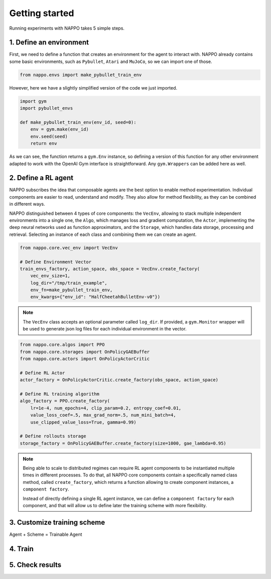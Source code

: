 Getting started
===============

Running experiments with NAPPO takes 5 simple steps.

1. Define an environment
------------------------

First, we need to define a function that creates an environment for the agent to interact with. NAPPO already contains some basic environments, such as ``Pybullet``, ``Atari`` and ``MuJoCo``, so we can import one of those.

.. code-block:: python

    from nappo.envs import make_pybullet_train_env

However, here we have a slightly simplified version of the code we just imported.

.. code-block:: python

    import gym
    import pybullet_envs

    def make_pybullet_train_env(env_id, seed=0):
        env = gym.make(env_id)
        env.seed(seed)
        return env

As we can see, the function returns a ``gym.Env`` instance, so defining a version of this function for any other environment adapted to work with the OpenAI Gym interface is straightforward. Any ``gym.Wrappers`` can be added here as well.

2. Define a RL agent
--------------------

NAPPO subscribes the idea that composable agents are the best option to enable method experimentation. Individual components are easier to read, understand and modify. They also allow for method flexibility, as they can be combined in different ways.

NAPPO distinguished between 4 types of core components: the ``VecEnv``, allowing to stack multiple independent environments into a single one, the ``Algo``, which manages loss and gradient computation, the ``Actor``, implementing the deep neural networks used as function approximators, and the ``Storage``, which handles data storage, processing and retrieval. Selecting an instance of each class and combining them we can create an agent.

.. code-block:: python

    from nappo.core.vec_env import VecEnv

    # Define Environment Vector
    train_envs_factory, action_space, obs_space = VecEnv.create_factory(
        vec_env_size=1,
        log_dir="/tmp/train_example",
        env_fn=make_pybullet_train_env,
        env_kwargs={"env_id": "HalfCheetahBulletEnv-v0"})

.. note::
   The ``VecEnv`` class accepts an optional parameter called ``log_dir``. If provided, a ``gym.Monitor`` wrapper will be used to generate json log files for each individual environment in the vector.

.. code-block:: python

    from nappo.core.algos import PPO
    from nappo.core.storages import OnPolicyGAEBuffer
    from nappo.core.actors import OnPolicyActorCritic

    # Define RL Actor
    actor_factory = OnPolicyActorCritic.create_factory(obs_space, action_space)

    # Define RL training algorithm
    algo_factory = PPO.create_factory(
        lr=1e-4, num_epochs=4, clip_param=0.2, entropy_coef=0.01,
        value_loss_coef=.5, max_grad_norm=.5, num_mini_batch=4,
        use_clipped_value_loss=True, gamma=0.99)

    # Define rollouts storage
    storage_factory = OnPolicyGAEBuffer.create_factory(size=1000, gae_lambda=0.95)

.. note::
    Being able to scale to distributed regimes can require RL agent components to be instantiated multiple times in different processes. To do that, all NAPPO core components contain a specifically named class method, called ``create_factory``, which returns a function allowing to create component instances, a ``component factory``.

    Instead of directly defining a single RL agent instance, we can define a ``component factory`` for each component, and that will allow us to define later the training scheme with more flexibility.

3. Customize training scheme
----------------------------

Agent + Scheme = Trainable Agent

4. Train
--------

5. Check results
----------------
